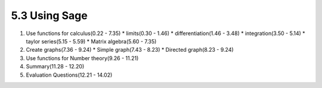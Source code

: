 
5.3 Using Sage
==============

1. Use functions for calculus(0.22 - 7.35)
   * limits(0.30 - 1.46)
   * differentiation(1.46 - 3.48)
   * integration(3.50 - 5.14)
   * taylor series(5.15 - 5.59)
   * Matrix algebra(5.60 - 7.35)

#. Create graphs(7.36 - 9.24)
   * Simple graph(7.43 - 8.23)
   * Directed graph(8.23 - 9.24)

#. Use functions for Number theory(9.26 - 11.21)

#. Summary(11.28 - 12.20)

#. Evaluation Questions(12.21 - 14.02)
